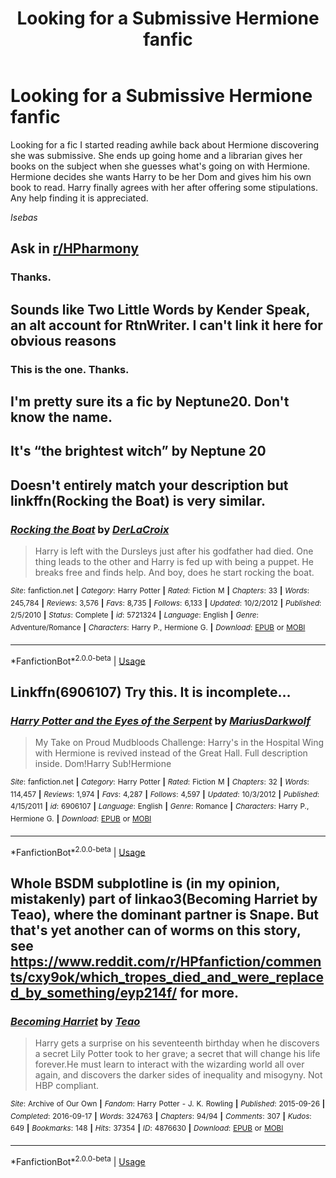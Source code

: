 #+TITLE: Looking for a Submissive Hermione fanfic

* Looking for a Submissive Hermione fanfic
:PROPERTIES:
:Author: Isebas
:Score: 3
:DateUnix: 1567465031.0
:DateShort: 2019-Sep-03
:FlairText: What's That Fic?
:END:
Looking for a fic I started reading awhile back about Hermione discovering she was submissive. She ends up going home and a librarian gives her books on the subject when she guesses what's going on with Hermione. Hermione decides she wants Harry to be her Dom and gives him his own book to read. Harry finally agrees with her after offering some stipulations. Any help finding it is appreciated.

/Isebas/


** Ask in [[/r/HPharmony][r/HPharmony]]
:PROPERTIES:
:Author: CaptainMarv3l
:Score: 3
:DateUnix: 1567465988.0
:DateShort: 2019-Sep-03
:END:

*** Thanks.
:PROPERTIES:
:Author: Isebas
:Score: 1
:DateUnix: 1567466278.0
:DateShort: 2019-Sep-03
:END:


** Sounds like Two Little Words by Kender Speak, an alt account for RtnWriter. I can't link it here for obvious reasons
:PROPERTIES:
:Author: Tenebris-Umbra
:Score: 2
:DateUnix: 1567476422.0
:DateShort: 2019-Sep-03
:END:

*** This is the one. Thanks.
:PROPERTIES:
:Author: Isebas
:Score: 1
:DateUnix: 1567496074.0
:DateShort: 2019-Sep-03
:END:


** I'm pretty sure its a fic by Neptune20. Don't know the name.
:PROPERTIES:
:Author: nauze18
:Score: 1
:DateUnix: 1567470331.0
:DateShort: 2019-Sep-03
:END:


** It's “the brightest witch” by Neptune 20
:PROPERTIES:
:Author: Mynameisjonas12
:Score: 1
:DateUnix: 1567475765.0
:DateShort: 2019-Sep-03
:END:


** Doesn't entirely match your description but linkffn(Rocking the Boat) is very similar.
:PROPERTIES:
:Author: darkpothead
:Score: 1
:DateUnix: 1567477805.0
:DateShort: 2019-Sep-03
:END:

*** [[https://www.fanfiction.net/s/5721324/1/][*/Rocking the Boat/*]] by [[https://www.fanfiction.net/u/1679315/DerLaCroix][/DerLaCroix/]]

#+begin_quote
  Harry is left with the Dursleys just after his godfather had died. One thing leads to the other and Harry is fed up with being a puppet. He breaks free and finds help. And boy, does he start rocking the boat.
#+end_quote

^{/Site/:} ^{fanfiction.net} ^{*|*} ^{/Category/:} ^{Harry} ^{Potter} ^{*|*} ^{/Rated/:} ^{Fiction} ^{M} ^{*|*} ^{/Chapters/:} ^{33} ^{*|*} ^{/Words/:} ^{245,784} ^{*|*} ^{/Reviews/:} ^{3,576} ^{*|*} ^{/Favs/:} ^{8,735} ^{*|*} ^{/Follows/:} ^{6,133} ^{*|*} ^{/Updated/:} ^{10/2/2012} ^{*|*} ^{/Published/:} ^{2/5/2010} ^{*|*} ^{/Status/:} ^{Complete} ^{*|*} ^{/id/:} ^{5721324} ^{*|*} ^{/Language/:} ^{English} ^{*|*} ^{/Genre/:} ^{Adventure/Romance} ^{*|*} ^{/Characters/:} ^{Harry} ^{P.,} ^{Hermione} ^{G.} ^{*|*} ^{/Download/:} ^{[[http://www.ff2ebook.com/old/ffn-bot/index.php?id=5721324&source=ff&filetype=epub][EPUB]]} ^{or} ^{[[http://www.ff2ebook.com/old/ffn-bot/index.php?id=5721324&source=ff&filetype=mobi][MOBI]]}

--------------

*FanfictionBot*^{2.0.0-beta} | [[https://github.com/tusing/reddit-ffn-bot/wiki/Usage][Usage]]
:PROPERTIES:
:Author: FanfictionBot
:Score: 1
:DateUnix: 1567477838.0
:DateShort: 2019-Sep-03
:END:


** Linkffn(6906107) Try this. It is incomplete...
:PROPERTIES:
:Author: Gilrand
:Score: 1
:DateUnix: 1567470729.0
:DateShort: 2019-Sep-03
:END:

*** [[https://www.fanfiction.net/s/6906107/1/][*/Harry Potter and the Eyes of the Serpent/*]] by [[https://www.fanfiction.net/u/2666695/MariusDarkwolf][/MariusDarkwolf/]]

#+begin_quote
  My Take on Proud Mudbloods Challenge: Harry's in the Hospital Wing with Hermione is revived instead of the Great Hall. Full description inside. Dom!Harry Sub!Hermione
#+end_quote

^{/Site/:} ^{fanfiction.net} ^{*|*} ^{/Category/:} ^{Harry} ^{Potter} ^{*|*} ^{/Rated/:} ^{Fiction} ^{M} ^{*|*} ^{/Chapters/:} ^{32} ^{*|*} ^{/Words/:} ^{114,457} ^{*|*} ^{/Reviews/:} ^{1,974} ^{*|*} ^{/Favs/:} ^{4,287} ^{*|*} ^{/Follows/:} ^{4,597} ^{*|*} ^{/Updated/:} ^{10/3/2012} ^{*|*} ^{/Published/:} ^{4/15/2011} ^{*|*} ^{/id/:} ^{6906107} ^{*|*} ^{/Language/:} ^{English} ^{*|*} ^{/Genre/:} ^{Romance} ^{*|*} ^{/Characters/:} ^{Harry} ^{P.,} ^{Hermione} ^{G.} ^{*|*} ^{/Download/:} ^{[[http://www.ff2ebook.com/old/ffn-bot/index.php?id=6906107&source=ff&filetype=epub][EPUB]]} ^{or} ^{[[http://www.ff2ebook.com/old/ffn-bot/index.php?id=6906107&source=ff&filetype=mobi][MOBI]]}

--------------

*FanfictionBot*^{2.0.0-beta} | [[https://github.com/tusing/reddit-ffn-bot/wiki/Usage][Usage]]
:PROPERTIES:
:Author: FanfictionBot
:Score: 1
:DateUnix: 1567470736.0
:DateShort: 2019-Sep-03
:END:


** Whole BSDM subplotline is (in my opinion, mistakenly) part of linkao3(Becoming Harriet by Teao), where the dominant partner is Snape. But that's yet another can of worms on this story, see [[https://www.reddit.com/r/HPfanfiction/comments/cxy9ok/which_tropes_died_and_were_replaced_by_something/eyp214f/]] for more.
:PROPERTIES:
:Author: ceplma
:Score: 0
:DateUnix: 1567495334.0
:DateShort: 2019-Sep-03
:END:

*** [[https://archiveofourown.org/works/4876630][*/Becoming Harriet/*]] by [[https://www.archiveofourown.org/users/Teao/pseuds/Teao][/Teao/]]

#+begin_quote
  Harry gets a surprise on his seventeenth birthday when he discovers a secret Lily Potter took to her grave; a secret that will change his life forever.He must learn to interact with the wizarding world all over again, and discovers the darker sides of inequality and misogyny. Not HBP compliant.
#+end_quote

^{/Site/:} ^{Archive} ^{of} ^{Our} ^{Own} ^{*|*} ^{/Fandom/:} ^{Harry} ^{Potter} ^{-} ^{J.} ^{K.} ^{Rowling} ^{*|*} ^{/Published/:} ^{2015-09-26} ^{*|*} ^{/Completed/:} ^{2016-09-17} ^{*|*} ^{/Words/:} ^{324763} ^{*|*} ^{/Chapters/:} ^{94/94} ^{*|*} ^{/Comments/:} ^{307} ^{*|*} ^{/Kudos/:} ^{649} ^{*|*} ^{/Bookmarks/:} ^{148} ^{*|*} ^{/Hits/:} ^{37354} ^{*|*} ^{/ID/:} ^{4876630} ^{*|*} ^{/Download/:} ^{[[https://archiveofourown.org/downloads/4876630/Becoming%20Harriet.epub?updated_at=1566675285][EPUB]]} ^{or} ^{[[https://archiveofourown.org/downloads/4876630/Becoming%20Harriet.mobi?updated_at=1566675285][MOBI]]}

--------------

*FanfictionBot*^{2.0.0-beta} | [[https://github.com/tusing/reddit-ffn-bot/wiki/Usage][Usage]]
:PROPERTIES:
:Author: FanfictionBot
:Score: 1
:DateUnix: 1567495345.0
:DateShort: 2019-Sep-03
:END:
